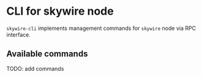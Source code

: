 * CLI for skywire node

~skywire-cli~ implements management commands for ~skywire~ node via
RPC interface.

** Available commands

TODO: add commands
